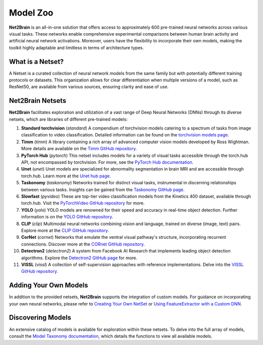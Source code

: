 Model Zoo
================

**Net2Brain** is an all-in-one solution that offers access to approximately 600 pre-trained neural networks across various visual tasks. These networks enable comprehensive experimental comparisons between human brain activity and artificial neural network activations. Moreover, users have the flexibility to incorporate their own models, making the toolkit highly adaptable and limitless in terms of architecture types.


What is a Netset?
-----------------
A Netset is a curated collection of neural network models from the same family but with potentially different training protocols or datasets. This organization allows for clear differentiation when multiple versions of a model, such as ResNet50, are available from various sources, ensuring clarity and ease of use.


Net2Brain Netsets
-----------------
**Net2Brain** facilitates exploration and utilization of a vast range of Deep Neural Networks (DNNs) through its diverse netsets, which are libraries of different pre-trained models:

1. **Standard torchvision** (`standard`)
   A compendium of torchvision models catering to a spectrum of tasks from image classification to video classification. Detailed information can be found on the `torchvision models page <https://pytorch.org/vision/stable/models.html>`_.

2. **Timm** (`timm`)
   A library containing a rich array of advanced computer vision models developed by Ross Wightman. More details are available on the `Timm GitHub repository <https://github.com/rwightman/pytorch-image-models#models>`_.

3. **PyTorch Hub** (`pytorch`)
   This netset includes models for a variety of visual tasks accessible through the torch.hub API, not encompassed by torchvision. For more, see the `PyTorch Hub documentation <https://pytorch.org/docs/stable/hub.html>`_.

4. **Unet** (`unet`)
   Unet models are specialized for abnormality segmentation in brain MRI and are accessible through torch.hub. Learn more at the `Unet hub page <https://pytorch.org/hub/mateuszbuda_brain-segmentation-pytorch_unet/>`_.

5. **Taskonomy** (`taskonomy`)
   Networks trained for distinct visual tasks, instrumental in discerning relationships between various tasks. Insights can be gained from the `Taskonomy GitHub page <https://github.com/StanfordVL/taskonomy>`_.

6. **Slowfast** (`pyvideo`)
   These are top-tier video classification models from the Kinetics 400 dataset, available through torch.hub. Visit the `PyTorchVideo GitHub repository <https://github.com/facebookresearch/pytorchvideo>`_ for more.

7. **YOLO** (`yolo`)
   YOLO models are renowned for their speed and accuracy in real-time object detection. Further information is on the `YOLO GitHub repository <https://github.com/ultralytics/yolov5>`_.

8. **CLIP** (`clip`)
   Multimodal neural networks combining vision and language, trained on diverse (image, text) pairs. Explore more at the `CLIP GitHub repository <https://github.com/openai/CLIP>`_.

9. **CorNet** (`cornet`)
   Networks that emulate the ventral visual pathway's structure, incorporating recurrent connections. Discover more at the `CORnet GitHub repository <https://github.com/dicarlolab/CORnet>`_.

10. **Detectron2** (`detectron2`)
    A system from Facebook AI Research that implements leading object detection algorithms. Explore the `Detectron2 GitHub page <https://github.com/facebookresearch/Detectron>`_ for more.

11. **VISSL** (`vissl`)
    A collection of self-supervision approaches with reference implementations. Delve into the `VISSL GitHub repository <https://github.com/facebookresearch/vissl>`_.

Adding Your Own Models
----------------------
In addition to the provided netsets, **Net2Brain** supports the integration of custom models. For guidance on incorporating your own neural networks, please refer to `Creating Your Own NetSet <adding_own_netsets.rst>`_ or `Using FeatureExtractor with a Custom DNN <Custom_DNN>`_.

Discovering Models
------------------
An extensive catalog of models is available for exploration within these netsets. To delve into the full array of models, consult the `Model Taxonomy documentation <taxonomy.rst>`_, which details the functions to view all available models.

.. _taxonomy.rst: taxonomy.rst
.. _Adding Custom Models documentation: your-link-placeholder
